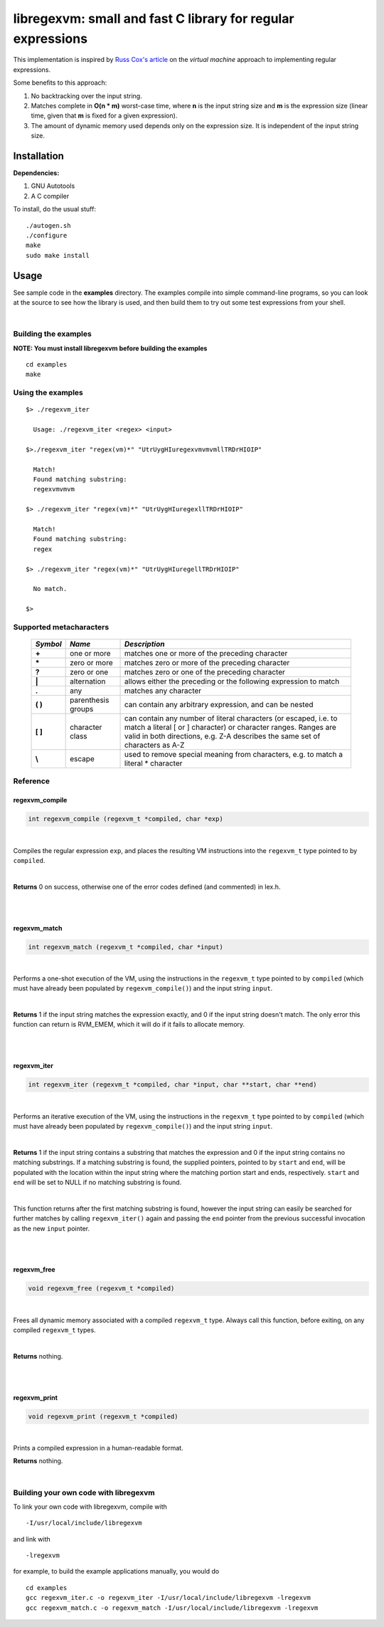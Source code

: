 libregexvm: small and fast C library for regular expressions
============================================================

This implementation is inspired by
`Russ Cox's article <https://swtch.com/~rsc/regexp/regexp2.html>`_ on the
*virtual machine* approach to implementing regular expressions.

Some benefits to this approach:

#. No backtracking over the input string.
#. Matches complete in **O(n * m)** worst-case time, where **n** is the
   input string size and **m** is the expression size (linear time, given that
   **m** is fixed for a given expression).
#. The amount of dynamic memory used depends only on the expression size. It is
   independent of the input string size.

Installation
^^^^^^^^^^^^

**Dependencies:**

#. GNU Autotools
#. A C compiler

To install, do the usual stuff:
::

    ./autogen.sh
    ./configure
    make
    sudo make install

Usage
^^^^^

See sample code in the **examples** directory. The examples compile into simple
command-line programs, so you can look at the source to see how the library is
used, and then build them to try out some test expressions from your shell.

|

Building the examples
---------------------

**NOTE: You must install libregexvm before building the examples**
::

    cd examples
    make

Using the examples
------------------
::

   $> ./regexvm_iter

     Usage: ./regexvm_iter <regex> <input>

   $>./regexvm_iter "regex(vm)*" "UtrUygHIuregexvmvmvmllTRDrHIOIP"

     Match!
     Found matching substring:
     regexvmvmvm

   $> ./regexvm_iter "regex(vm)*" "UtrUygHIuregexllTRDrHIOIP"

     Match!
     Found matching substring:
     regex

   $> ./regexvm_iter "regex(vm)*" "UtrUygHIuregellTRDrHIOIP"

     No match.

   $>


Supported metacharacters
------------------------


    +---------+-----------------------+---------------------------------------+
    |*Symbol* | *Name*                | *Description*                         |
    +=========+=======================+=======================================+
    | **+**   | one or more           | matches one or more of the preceding  |
    |         |                       | character                             |
    +---------+-----------------------+---------------------------------------+
    | **\***  | zero or more          | matches zero or more of the preceding |
    |         |                       | character                             |
    +---------+-----------------------+---------------------------------------+
    | **?**   | zero or one           | matches zero or one of the preceding  |
    |         |                       | character                             |
    +---------+-----------------------+---------------------------------------+
    | **|**   | alternation           | allows either the preceding or the    |
    |         |                       | following expression to match         |
    +---------+-----------------------+---------------------------------------+
    | **.**   |  any                  | matches any character                 |
    +---------+-----------------------+---------------------------------------+
    | **( )** | parenthesis groups    | can contain any arbitrary expression, |
    |         |                       | and can be nested                     |
    +---------+-----------------------+---------------------------------------+
    | **[ ]** | character class       | can contain any number of literal     |
    |         |                       | characters (or escaped, i.e. to match |
    |         |                       | a literal [ or ] character) or        |
    |         |                       | character ranges. Ranges are valid in |
    |         |                       | both directions, e.g. Z-A describes   |
    |         |                       | the same set of characters as A-Z     |
    +---------+-----------------------+---------------------------------------+
    | **\\**  | escape                | used to remove special meaning from   |
    |         |                       | characters, e.g. to match a literal   |
    |         |                       | * character                           |
    +---------+-----------------------+---------------------------------------+

Reference
---------

regexvm_compile
~~~~~~~~~~~~~~~

.. code:: c

   int regexvm_compile (regexvm_t *compiled, char *exp)

|

Compiles the regular expression ``exp``, and places the resulting VM
instructions into the ``regexvm_t`` type pointed to by ``compiled``.

|

**Returns** 0
on success, otherwise one of the error codes defined (and commented) in lex.h.

|

|

regexvm_match
~~~~~~~~~~~~~

.. code:: c

   int regexvm_match (regexvm_t *compiled, char *input)

|

Performs a one-shot execution of the VM, using the instructions in the
``regexvm_t`` type pointed to by ``compiled`` (which must have already been
populated by ``regexvm_compile()``) and the input string ``input``.

|

**Returns** 1
if the input string matches the expression exactly, and 0 if the input string
doesn't match. The only error this function can return is RVM_EMEM, which it
will do if it fails to allocate memory.

|

|

regexvm_iter
~~~~~~~~~~~~

.. code:: c

 int regexvm_iter (regexvm_t *compiled, char *input, char **start, char **end)

|

Performs an iterative execution of the VM, using the instructions in the
``regexvm_t`` type pointed to by ``compiled`` (which must have already been
populated by ``regexvm_compile()``) and the input string ``input``.

|

**Returns** 1
if the input string contains a substring that matches the expression and 0 if
the input string contains no matching substrings. If a matching substring is
found, the supplied pointers, pointed to by ``start`` and ``end``, will be
populated with the location within the input string where the matching portion
start and ends, respectively. ``start`` and ``end`` will be set to NULL if no
matching substring is found.

|

This function returns after the first matching substring is found, however the
input string can easily be searched for further matches by calling
``regexvm_iter()`` again and passing the ``end`` pointer from the previous
successful invocation as the new ``input`` pointer.

|

|

regexvm_free
~~~~~~~~~~~~

.. code:: c

   void regexvm_free (regexvm_t *compiled)

|

Frees all dynamic memory associated with a compiled ``regexvm_t`` type. Always
call this function, before exiting, on any compiled ``regexvm_t`` types.

|

**Returns** nothing.

|

|

regexvm_print
~~~~~~~~~~~~~

.. code:: c

   void regexvm_print (regexvm_t *compiled)

|

Prints a compiled expression in a human-readable format.

**Returns** nothing.

|

Building your own code with libregexvm
--------------------------------------

To link your own code with libregexvm, compile with
::

    -I/usr/local/include/libregexvm

and link with
::

    -lregexvm

for example, to build the example applications manually, you would do
::

    cd examples
    gcc regexvm_iter.c -o regexvm_iter -I/usr/local/include/libregexvm -lregexvm
    gcc regexvm_match.c -o regexvm_match -I/usr/local/include/libregexvm -lregexvm
